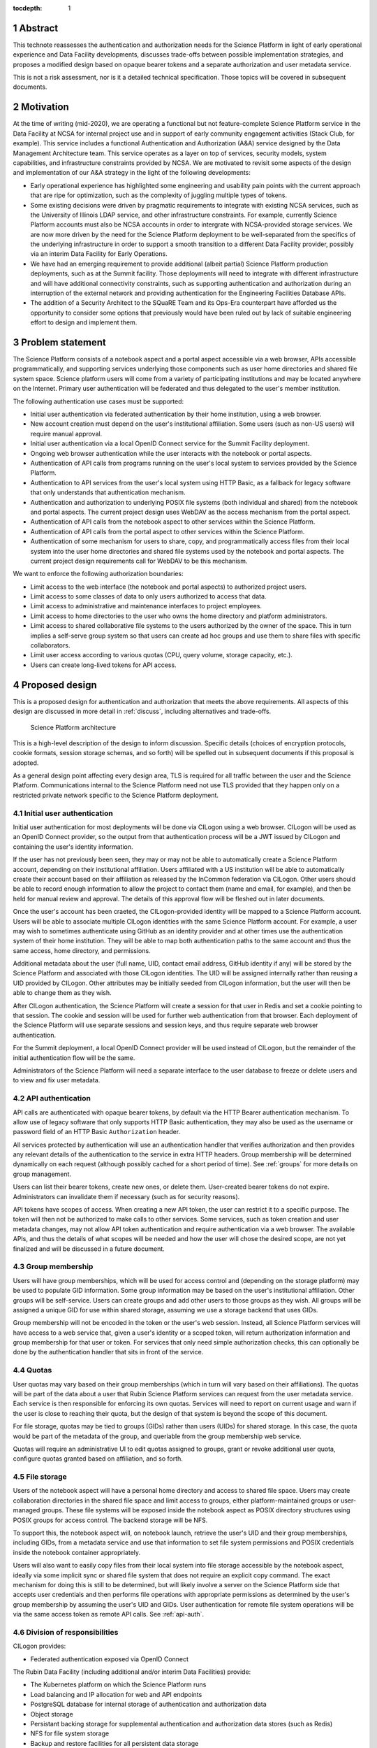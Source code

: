 :tocdepth: 1

.. sectnum::

.. _abstract:

Abstract
========

This technote reassesses the authentication and authorization needs for the Science Platform in light of early operational experience and Data Facility developments, discusses trade-offs between possible implementation strategies, and proposes a modified design based on opaque bearer tokens and a separate authorization and user metadata service.

This is not a risk assessment, nor is it a detailed technical specification.
Those topics will be covered in subsequent documents.

.. _motivation:

Motivation
==========

At the time of writing (mid-2020), we are operating a functional but not feature-complete Science Platform service in the Data Facility at NCSA for internal project use and in support of early community engagement activities (Stack Club, for example).
This service includes a functional Authentication and Authorization (A&A) service designed by the Data Management Architecture team.
This service operates as a layer on top of services, security models, system capabilities, and infrastructure constraints provided by NCSA.
We are motivated to revisit some aspects of the design and implementation of our A&A strategy in the light of the following developments:

- Early operational experience has highlighted some engineering and usability pain points with the current approach that are ripe for optimization, such as the complexity of juggling multiple types of tokens.
- Some existing decisions were driven by pragmatic requirements to integrate with existing NCSA services, such as the University of Illinois LDAP service, and other infrastructure constraints.
  For example, currently Science Platform accounts must also be NCSA accounts in order to intergrate with NCSA-provided storage services.
  We are now more driven by the need for the Science Platform deployment to be well-separated from the specifics of the underlying infrastructure in order to support a smooth transition to a different Data Facility provider, possibly via an interim Data Facility for Early Operations.
- We have had an emerging requirement to provide additional (albeit partial) Science Platform production deployments, such as at the Summit facility.
  Those deployments will need to integrate with different infrastructure and will have additional connectivity constraints, such as supporting authentication and authorization during an interruption of the external network and providing authentication for the Engineering Facilities Database APIs.
- The addition of a Security Architect to the SQuaRE Team and its Ops-Era counterpart have afforded us the opportunity to consider some options that previously would have been ruled out by lack of suitable engineering effort to design and implement them.

.. _problem:

Problem statement
=================

The Science Platform consists of a notebook aspect and a portal aspect accessible via a web browser, APIs accessible programmatically, and supporting services underlying those components such as user home directories and shared file system space.
Science platform users will come from a variety of participating institutions and may be located anywhere on the Internet.
Primary user authentication will be federated and thus delegated to the user's member institution.

The following authentication use cases must be supported:

- Initial user authentication via federated authentication by their home institution, using a web browser.
- New account creation must depend on the user's institutional affiliation.
  Some users (such as non-US users) will require manual approval.
- Initial user authentication via a local OpenID Connect service for the Summit Facility deployment.
- Ongoing web browser authentication while the user interacts with the notebook or portal aspects.
- Authentication of API calls from programs running on the user's local system to services provided by the Science Platform.
- Authentication to API services from the user's local system using HTTP Basic, as a fallback for legacy software that only understands that authentication mechanism.
- Authentication and authorization to underlying POSIX file systems (both individual and shared) from the notebook and portal aspects.
  The current project design uses WebDAV as the access mechanism from the portal aspect.
- Authentication of API calls from the notebook aspect to other services within the Science Platform.
- Authentication of API calls from the portal aspect to other services within the Science Platform.
- Authentication of some mechanism for users to share, copy, and programmatically access files from their local system into the user home directories and shared file systems used by the notebook and portal aspects.
  The current project design requirements call for WebDAV to be this mechanism.

We want to enforce the following authorization boundaries:

- Limit access to the web interface (the notebook and portal aspects) to authorized project users.
- Limit access to some classes of data to only users authorized to access that data.
- Limit access to administrative and maintenance interfaces to project employees.
- Limit access to home directories to the user who owns the home directory and platform administrators.
- Limit access to shared collaborative file systems to the users authorized by the owner of the space.
  This in turn implies a self-serve group system so that users can create ad hoc groups and use them to share files with specific collaborators.
- Limit user access according to various quotas (CPU, query volume, storage capacity, etc.).
- Users can create long-lived tokens for API access.

.. _design:

Proposed design
===============

This is a proposed design for authentication and authorization that meets the above requirements.
All aspects of this design are discussed in more detail in :ref:`discuss`, including alternatives and trade-offs.

.. figure:: /_static/architecture.png
   :name: Science Platform architecture

   Science Platform architecture

This is a high-level description of the design to inform discussion.
Specific details (choices of encryption protocols, cookie formats, session storage schemas, and so forth) will be spelled out in subsequent documents if this proposal is adopted.

As a general design point affecting every design area, TLS is required for all traffic between the user and the Science Platform.
Communications internal to the Science Platform need not use TLS provided that they happen only on a restricted private network specific to the Science Platform deployment.

.. _initial-auth:

Initial user authentication
---------------------------

Initial user authentication for most deployments will be done via CILogon using a web browser.
CILogon will be used as an OpenID Connect provider, so the output from that authentication process will be a JWT issued by CILogon and containing the user's identity information.

If the user has not previously been seen, they may or may not be able to automatically create a Science Platform account, depending on their institutional affiliation.
Users affiliated with a US institution will be able to automatically create their account based on their affiliation as released by the InCommon federation via CILogon.
Other users should be able to record enough information to allow the project to contact them (name and email, for example), and then be held for manual review and approval.
The details of this approval flow will be fleshed out in later documents.

Once the user's account has been craeted, the CILogon-provided identity will be mapped to a Science Platform account.
Users will be able to associate multiple CILogon identities with the same Science Platform account.
For example, a user may wish to sometimes authenticate using GitHub as an identity provider and at other times use the authentication system of their home institution.
They will be able to map both authentication paths to the same account and thus the same access, home directory, and permissions.

Additional metadata about the user (full name, UID, contact email address, GitHub identity if any) will be stored by the Science Platform and associated with those CILogon identities.
The UID will be assigned internally rather than reusing a UID provided by CILogon.
Other attributes may be initially seeded from CILogon information, but the user will then be able to change them as they wish.

After CILogon authentication, the Science Platform will create a session for that user in Redis and set a cookie pointing to that session.
The cookie and session will be used for further web authentication from that browser.
Each deployment of the Science Platform will use separate sessions and session keys, and thus require separate web browser authentication.

For the Summit deployment, a local OpenID Connect provider will be used instead of CILogon, but the remainder of the initial authentication flow will be the same.

Administrators of the Science Platform will need a separate interface to the user database to freeze or delete users and to view and fix user metadata.

.. _api-auth:

API authentication
------------------

API calls are authenticated with opaque bearer tokens, by default via the HTTP Bearer authentication mechanism.
To allow use of legacy software that only supports HTTP Basic authentication, they may also be used as the username or password field of an HTTP Basic ``Authorization`` header.

All services protected by authentication will use an authentication handler that verifies authorization and then provides any relevant details of the authentication to the service in extra HTTP headers.
Group membership will be determined dynamically on each request (although possibly cached for a short period of time).
See :ref:`groups` for more details on group management.

Users can list their bearer tokens, create new ones, or delete them.
User-created bearer tokens do not expire.
Administrators can invalidate them if necessary (such as for security reasons).

API tokens have scopes of access.
When creating a new API token, the user can restrict it to a specific purpose.
The token will then not be authorized to make calls to other services.
Some services, such as token creation and user metadata changes, may not allow API token authentication and require authentication via a web browser.
The available APIs, and thus the details of what scopes will be needed and how the user will chose the desired scope, are not yet finalized and will be discussed in a future document.

.. _groups:

Group membership
----------------

Users will have group memberships, which will be used for access control and (depending on the storage platform) may be used to populate GID information.
Some group information may be based on the user's institutional affiliation.
Other groups will be self-service.
Users can create groups and add other users to those groups as they wish.
All groups will be assigned a unique GID for use within shared storage, assuming we use a storage backend that uses GIDs.

Group membership will not be encoded in the token or the user's web session.
Instead, all Science Platform services will have access to a web service that, given a user's identity or a scoped token, will return authorization information and group membership for that user or token.
For services that only need simple authorization checks, this can optionally be done by the authentication handler that sits in front of the service.

.. _quotas:

Quotas
------

User quotas may vary based on their group memberships (which in turn will vary based on their affiliations).
The quotas will be part of the data about a user that Rubin Science Platform services can request from the user metadata service.
Each service is then responsible for enforcing its own quotas.
Services will need to report on current usage and warn if the user is close to reaching their quota, but the design of that system is beyond the scope of this document.

For file storage, quotas may be tied to groups (GIDs) rather than users (UIDs) for shared storage.
In this case, the quota would be part of the metadata of the group, and queriable from the group membership web service.

Quotas will require an administrative UI to edit quotas assigned to groups, grant or revoke additional user quota, configure quotas granted based on affiliation, and so forth.

.. _file-storage:

File storage
------------

Users of the notebook aspect will have a personal home directory and access to shared file space.
Users may create collaboration directories in the shared file space and limit access to groups, either platform-maintained groups or user-managed groups.
These file systems will be exposed inside the notebook aspect as POSIX directory structures using POSIX groups for access control.
The backend storage will be NFS.

To support this, the notebook aspect will, on notebook launch, retrieve the user's UID and their group memberships, including GIDs, from a metadata service and use that information to set file system permissions and POSIX credentials inside the notebook container appropriately.

Users will also want to easily copy files from their local system into file storage accessible by the notebook aspect, ideally via some implicit sync or shared file system that does not require an explicit copy command.
The exact mechanism for doing this is still to be determined, but will likely involve a server on the Science Platform side that accepts user credentials and then performs file operations with appropriate permissions as determined by the user's group membership by assuming the user's UID and GIDs.
User authentication for remote file system operations will be via the same access token as remote API calls.
See :ref:`api-auth`.

.. _responsibilities:

Division of responsibilities
----------------------------

CILogon provides:

- Federated authentication exposed via OpenID Connect

The Rubin Data Facility (including additional and/or interim Data Facilities) provide:

- The Kubernetes platform on which the Science Platform runs
- Load balancing and IP allocation for web and API endpoints
- PostgreSQL database for internal storage of authentication and authorization data
- Object storage
- Persistant backing storage for supplemental authentication and authorization data stores (such as Redis)
- NFS for file system storage
- Backup and restore facilities for all persistent data storage

Rubin Observatory Science Quality and Reliability Engineering and its Ops-Era Successor provides:

- Kubernetes ingress
- TLS certificates for public-facing web services
- The authentication handler, encompassing
   - OpenID Connect relying party that integrates with CILogon
   - Web browser flow for login and logout
   - Authentication and authorization subrequest handler
- User metadata service, encompassing
   - User metadata (full name, email, GitHub account)
   - UID allocation
   - API for internal services to retrieve metadata for a user
- Group service, encompassing
   - Automatic group enrollment and removal based on affiliation
   - Web interface of self-service group management
   - GID allocation
   - API for internal services to retrieve group membership for a user

.. _discuss:

Design discussion
=================

.. _discuss-initial-auth:

Initial authentication
----------------------

The Science Platform must support federated user authentication via SAML and ideally should support other common authentication methods such as OAuth 2.0 (GitHub) and OpenID Connect (Google).
Running a SAML Discovery Service and integrating with the various authentication federations is complex and requires significant ongoing work.
CILogon already provides excellent integration with the necessary authentication federations, GitHub, and Google, and exposes the results via OpenID Connect.

The identity returned by CILogon will depend on the user's choice of authentication provider.
To support the same user authenticating via multiple providers, the authentication service will need to maintain a list of IdP and identity pairs that map to the same local identity.
Users would be able to maintain this information using an approach like the following:

- On first authentication to the Science Platform, the user would choose a local username.
  This username would be associated with the ``sub`` claim returned by CILogon.
- If the user wished to add a new authentication mechanism, they would first go to an authenticated page at the Science Platform using their existing authentication method.
  Then, they would select from the available identity providers supported by CILogon.
  The Science Platform would then redirect them to CILogon with the desired provider selected, and upon return with successful authentication, link the new ``sub`` claim with their existing account.

The decision of whether to automatically create a new user account or hold the account for approval will be made based on InCommon metadata (or the absence of it) provided by CILogon as part of the initial authentication.
For users who are held for approval, there will need to be some form of delegated approval process, the details of which are left for a future document to discuss.

.. _discuss-api-auth:

API authentication
------------------

Token format
^^^^^^^^^^^^

There are four widely-deployed choices for API authentication:

#. HTTP Basic with username and password
#. Opaque bearer tokens
#. :abbr:`JWTs (JSON Web Tokens)`
#. Client TLS certificates

The first two are roughly equivalent except that HTTP Basic imposes more length restrictions on the authenticator, triggers browser prompting behavior, and has been replaced by bearer token authentication in general best practices for web services.
Client TLS certificates provide the best security since they are not vulnerable to man-in-the-middle attacks, but are more awkward to manage on the client side and cannot be easily cut-and-pasted.
Client TLS certificates also cannot be used in HTTP Basic fallback situations with software that only supports that authentication mechanism.

Opaque bearer tokens and JWTs are therefore the most appealing.
The same token can then be used via HTTP Basic as a fallback for some legacy software that only understands that authentication mechanism.

JWTs are standardized and widely supported by both third-party software and by libraries and other tools, and do not inherently require a backing data store since they contain their own verification information.
However, JWTs are necessarily long.
An absolutely minimal JWT (only a ``sub`` claim with a single-character identity) using the ``ES256`` algorithm to minimize the signature size is 181 octets.
With a reasonable set of claims for best-practice usage (``aud``, ``iss``, ``iat``, ``exp``, ``sub``, ``jti``, and ``scope``), again using the ``ES256`` algorithm, a JWT containing only identity and scope information and no additional metadata is around 450 octets.

Length matters because HTTP requests have to pass through various clients, libraries, gateways, and web servers, many of which impose limits on HTTP header length, either in aggregate or for individual headers.
Multiple services often share the same cookie namespace and compete for those limited resources.
The constraints become more severe when supporting HTTP Basic.
The username and password fields of the HTTP Basic ``Authorization`` header are often limited to 256 octets, and some software imposes limits as small as 64 octets under the assumption that these fields only need to hold traditional, short usernames and passwords.
Even minimal JWTs are therefore dangerously long, and best-practice JWTs are too long to use with HTTP Basic authentication.

Opaque bearer tokens avoid this problem.
An opaque token need only be long enough to defeat brute force searches, for which 128 bits of randomness are sufficient.
For various implementation reasons it is often desirable to have a random token ID and a separate random secret and to add a standard prefix to all opaque tokens, but even with this taken into account, a token with a four-octet identifying prefix and two 128-bit random segments, encoded in URL-safe base64 encoding, is only 49 octets.

The HTTP Basic requirement only applies to the request from the user to the authentication gateway for the Science Platform.
The length constraints similarly matter primarily for the HTTP Basic requirement and for authentication from web browsers, which may have a multitude of cookies and other necessary headers.
It would therefore be possible to use JWTs inside the Science Platform and only use opaque tokens outside.
However, this adds complexity by creating multiple token systems.
It would also be harder to revoke specific JWTs should that be necessary for security reasons.
A single token mechanism based on opaque bearer tokens that map to a corresponding session stored in a persistent data store achieves the authentication goals with a minimum of complexity.

This choice forgoes the following advantages of using JWTs internally:

#. Some third-party services may consume JWTs directly and expect to be able to validate them.
#. If a user API call sets off a cascade of numerous internal API calls, avoiding the need to consult a data store to validate opaque tokens could improve performance.
   JWTs can be verified directly without needing any state other than the (relatively unchanging) public signing key.
#. JWTs are apparently becoming the standard protocol for API web authentication.
   Preserving a JWT component to the Science Platform will allow us to interoperate with future services, possibly outside the Science Platform, that require JWT-based authentication.
   It also preserves the option to drop opaque bearer tokens entirely if the header length and HTTP Basic requirements are relaxed in the future (by, for example, no longer supporting older software with those limitations).

If the first point (direct use of JWTs by third-party services) becomes compelling, the authentication handler could create and inject a JWT into the HTTP request to those services without otherwise changing the model.

The primary driver for using opaque tokens rather than JWTs is length, which in turn is driven by the requirement to support HTTP Basic authentication.
If all uses of HTTP Basic authentication can be shifted to token authentication and that requirement dropped, the decision to use opaque tokens rather than JWTs should be revisited (but revocation would need to be addressed).

Token scope
^^^^^^^^^^^

JWTs natively carry their scope as one of their claims.
For opaque bearer tokens, the scope will be stored as part of the corresponding session entry.
In either case, tokens can be restricted to specific scopes.

The token used for web browser authentication and stored in the session cookie should have unlimited scope.
The strongest authentication of the user is via the web browser, and the user should be able to take whatever actions they are allowed to do via that path.

More limited scopes are therefore for user-created API tokens, and possibly for auto-created API tokens for automatic token delegation (such as for the notebook environment).
The details of automated token delegation are intentionally left open in this design, apart from ensuring it will be possible to support them, since the requirements and use cases are not yet clear.

For user-created API tokens, there will be a balance between the security benefit of more restricted-use tokens and the UI complexity of giving the user a lot of options when creating a token.
The current design intention is to identify the use cases where a user would need a separate API token and provide a UI to create a token for that specific purpose, possibly with an advanced user escape hatch that would allow the user to make a more unrestricted choice of token scopes.
This balance will be discussed in more detail in future documents as the requirements become clearer.

Federated authentication
^^^^^^^^^^^^^^^^^^^^^^^^

The simplest design for API authentication, and indeed for the entire authentication system, is for all protected applications to run within the same Kubernetes cluster.
Each separate Kubernetes cluster (the summit, for example) would have its own independent instantiation of this authentication system, without any cross-realm authentication.

This may not be practical or desirable in practice.
If API credentials issued from one cluster need to be usable to authenticate to services in a different cluster, and particularly if services need to accept credentials from multiple issuers, opaque tokens are no longer desirable.
An opaque token does not contain the necessary information to tell the recipient which authentication system to use to verify it or retrieve the authentication and authorization information it represents.
This requirement would therefore argue for the reintroduction of JWTs instead of opaque tokens, which unfortunately reintroduces the token length concern or requires the system issue multiple token types depending on the use case.
(This would also require the user know to ask for different token types depending on the use case.)

It's not yet clear whether cross-cluster federated authentication will be necessary.
Until that's been established, it is not included as part of this design.
However, this point will have to be revisited as the requirements become clearer.

.. _discuss-browser-auth:

Web browser authentication
--------------------------

Web browser authentication is somewhat simpler.
An unauthenticated web browser will be redirected for initial authentication following the OpenID Connect protocol.
Upon return from the OpenID Connect provider (CILogon), the user's identity is mapped to a local identity for the Science Platform and a new session and corresponding opaque bearer token created for that identity.

Rather than returning that bearer token to the user as in the API example, the bearer token will instead be stored in a cookie.
Unlike with API tokens, these tokens should have an expiration set, and the user redirected to reauthenticate when the token expires.

Use of cookies prompts another choice: Should the token be stored in a session cookie or in a cookie with an expiration set to match the token?
Session cookies are slightly more secure because they are not persisted to disk on the client and are deleted when the user closes their browser.
They have the drawback of therefore sometimes requiring more frequent reauthentication.
The authentication system will also need to store other information that should be transient and thus in a session cookie, such as CSRF tokens, and it's convenient to use the same cookie storage protocol for the token.

The initial proposal is to store the token in a session cookie alongside other session information, encrypted in a key specific to that installation of the Science Platform.
If this requires users to reauthenticate too frequently, this decision can be easily revisited.

This design ties the scope of a browser session to a single domain.
All web-accessible components of an installation of the Rubin Science Platform will need to be visible under the same domain so that they can see the browser session cookie.
Cross-domain browser authentication would add significant complexity, so hopefully this design constraint will be workable.
If not, the authentication system described here may also have to be an OpenID Connect provider that can serve satellite authentication systems in other domains.

.. _discuss-groups:

Group membership
----------------

There are two approaches to handling authorization when using JWTs: Embed authorization information such as group membership into the JWT, or have the JWT provide only identity and look up group membership in a separate authorization service as needed.

Whether to include authorization information in authentication credentials is a never-ending argument in security.
There are advantages and disadvantages either way.
Advantages to including authorization information in the credentials:

- Authorization decisions can be made without requests to an additional service, which can reduce latency and loosen the coupling between the authorization service and the services consuming its information.
  (For example, they can be run in separate clusters or even at separate sites.)
- A credential is self-describing and doesn't require queries to another service.
  A credential is also frozen; its properties do not change over its lifetime.
- It's easy to create credentials that carry the identity of a user but do not have all of that user's permissions.

Advantages to keeping authorization information out of credentials:

- Authorization information can change independently from the credentials.
  This is particularly important for long-lived credentials that act on behalf of a user who may be dynamically added to or removed from groups.
  They can continue to use the same API tokens, for example, and don't have to replace them all with new ones with a refreshed group list.
- Authorization can be revoked without revoking the credentials.
  When the authorization information is embedded in the credential, and that credential is stolen, there is no easy way to keep it from continuing to work without some form of revocation protocol.
  Some credentials have no standard revocation protocol (JWTs, for instance), and even when such a protocol exists, it's often poorly-implemented or unwieldy.
- Authorization decisions can use data that is too complex to easily serialize into the authentication credentials.
- Tokens are smaller (although still not small enough to use with HTTP Basic authentication).

For the Science Platform, it is important to be able to change authorization information (particularly group information) without asking people to log out, log in again, and replace their tokens.
There will likely be significant use of ad hoc groups and interactive correction of group membership, which should be as smooth for the user as possible.
The requirements also call for non-expiring API tokens, and requiring them to be reissued when group membership changes would be disruptive.

This design therefore uses authentication-only credentials.
This would continue to be the case even if the opaque tokens were replaced with JWTs.

The credential is an opaque token that maps to an underlying session, which can be independently invalidated if needed for security reasons.
Group information will be dynamically queried on request.
Individual tokens may carry all the groups and permissions of the user, or may be limited to a subset via that session information.

Authorization and group information will likely to be cached for scaling reasons, so changes will not be immediate.
Cache lifetime and thus delay before an authorization update takes effect is a trade-off that will be set dynamically based on experience, but something on the order of ten minutes seems likely.

This approach will result in more traffic to the authentication and authorization services.
Given the expected volume of HTTP requests to the Science Platform, the required level of scaling should be easy to meet with a combination of caching and horizontal scaling of those services.

Group membership and GIDs for file system access from the notebook aspect will likely need to be set on launch of the notebook container to work correctly with NFS, so as a special exception to the ability to dynamically update groups, notebook aspect containers will probably need to be relaunched to pick up group changes for file system access.

.. _discuss-file-storage:

File storage
------------

Storage backends
^^^^^^^^^^^^^^^^

None of the options for POSIX file storage are very appealing.
It would be tempting to make do with only an object store, but the UI for astronomers would be poor and it wouldn't support the expected environment for the notebook aspect.
Simulating a POSIX file system on top of an object store is technically possible, but those types of translation layers tend to be rife with edge-case bugs.
The simplest solution is therefore to use a native POSIX file system.

Of the available options, NFS is the most common and the best understood.
Any anticipated Rubin Data Facility is likely to be able to provide NFS in some way.

Unfortunately, the standard NFS authorization mechanism is UIDs and GIDs asserted by trusted clients.
The NFS protocol supports Kerberos, but this would add a great deal of complexity to the notebook aspect and other services that need to use the file system, and server implementations are not widely available and are challenging to run.
For example, Google Filestore (useful for prototyping and test installations) supports NFSv3, but not Kerberos.

Other possible file systems (such as cluster file systems like GPFS or Lustre) are generally not available as standard services in cloud environments, which are used for prototyping and testing and which ideally should match the Data Facility environment.

AFS and related technologies such as AuriStor deserve some separate discussion.
AFS-based file systems are uniquely able to expose the same file system to the user's local machine and to the notebook aspect, portal aspect, and internal Science Platform services.
This neatly solves the problem of synchronizing files from a user's machine to their running notebook, the portal, and their collaborators, which would be a significant benefit.
Unfortunately, there are several obstacles:

- The user would need to run a client (including a kernel module).
  Those clients can lag behind operating system releases and require support to install and debug (which Rubin Observatory is not in a position to provide).
- AFS-based file systems are similarly not available as standard services in cloud environments.
- Running an AFS file system is a non-trivial commitment of ongoing support resources and may not be readily within the capabilities of the Rubin Data Facility.
- AFS-based file systems generally assume Kerberos-based authentication mechanisms, which would require adding the complexity of Kerberos authentication to the notebook aspect and possibly to user systems.
  (It may be possible to avoid this via AuriStor, which supports a much wider range of authentication options.)

While having native file system support on the user's system would be extremely powerful, and AuriStor has some interesting capabilities such as using Ceph as its backing store, supporting a custom file system client on the user's system is probably not sufficiently user-friendly as a default option.

None of the other options seem sufficiently compelling over the availability and well-understood features of NFSv3.

Remote access to storage
^^^^^^^^^^^^^^^^^^^^^^^^

This leaves the question of how to provide file system access from a user's local device.
Since the user population is expected to be widely distributed and Rubin Observatory will have limited ability to provide local support, there is a strong bias towards using some mechanism that is natively supported by the user's operating system.
Unfortunately, this limits the available solutions to nearly the empty set.
WebDAV has native integration with macOS and integration with the Finder, and uses HTTP Basic, which can support bearer tokens using the mechanism described in :ref:`api-auth`.
It is therefore the current design baseline.

SSH could also be used, either via scp/sftp or through (at the user's choice) something more advanced such as `SSHFS <https://github.com/libfuse/sshfs>`__, which allows a remote file system to appear to be a local file system.
It is harder to support in this authentication model and is not part of the initial proposal.
However, it could be supported by, most likely, adding a way for a user to register an SSH key to tie it to their account, and then providing an SSH server that allows sftp access to the user's file system spaces.

.. _open-questions:

Open questions
==============

#. Will the Science Platform need to provide shared relational database storage to users with authorization rules that they can control (for example, allowing specific collaborators to access some of their tables)?
#. Will the Science Platform need to provide an object store to users with authorization rules that they can control (for example, allowing access to their objects to specific collaborators).
#. How do we handle changes in institutional affiliation?
   Suppose, for instance, a user has access via the University of Washington, and has also configured GitHub as an authentication provider because that's more convenient for them.
   Now suppose the user's affiliation with the University of Washington ends.
   If the user continues to authenticate via GitHub, how do we know to update their access control information based on that change of affiliation?
#. Will there be a need for cross-cluster API authentication?
   In other words, is there a need for API credentials issued from an authentication system living in one Kubernetes cluster to be used to access services in a different Kubernetes cluster?
#. Can all of the web-accessible components of the Rubin Science Platform be deployed under a single domain, or will there be a need for cross-domain web authentication?

.. _references:

References
==========

- `Basic HTTP Authentication Scheme <https://tools.ietf.org/html/rfc7617>`__
- `JSON Web Token (JWT) <https://tools.ietf.org/html/rfc7519>`__
- `OAuth 2.0: Bearer Token Usage <https://tools.ietf.org/html/rfc6750>`__
